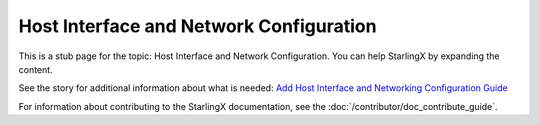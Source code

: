 ========================================
Host Interface and Network Configuration
========================================

This is a stub page for the topic: Host Interface and Network Configuration. You can help StarlingX by expanding the content.

See the story for additional information about what is needed:
`Add Host Interface and Networking Configuration Guide <https://storyboard.openstack.org/#!/story/2006865>`_

For information about contributing to the StarlingX documentation, see the
:doc:`/contributor/doc_contribute_guide`.

.. contents::
   :local:
   :depth: 1
